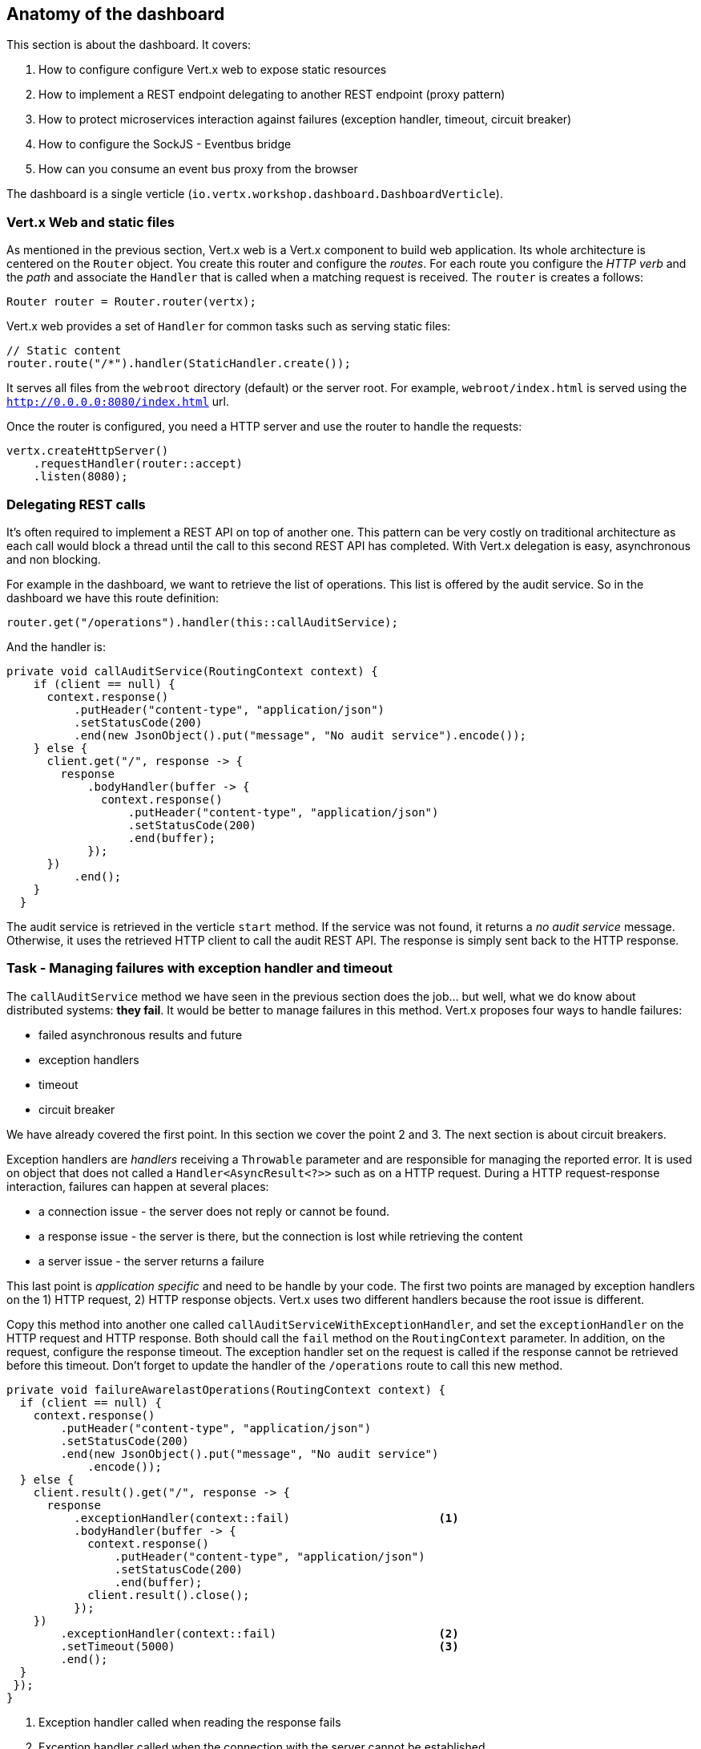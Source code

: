 ## Anatomy of the dashboard

This section is about the dashboard. It covers:

1. How to configure configure Vert.x web to expose static resources
2. How to implement a REST endpoint delegating to another REST endpoint (proxy pattern)
3. How to protect microservices interaction against failures (exception handler, timeout, circuit breaker)
4. How to configure the SockJS - Eventbus bridge
5. How can you consume an event bus proxy from the browser

The dashboard is a single verticle (`io.vertx.workshop.dashboard.DashboardVerticle`).

### Vert.x Web and static files

As mentioned in the previous section, Vert.x web is a Vert.x component to build web application. Its whole
architecture is centered on the `Router` object. You create this router and configure the _routes_. For each route
you configure the _HTTP verb_ and the _path_ and associate the `Handler` that is called when a matching request is
received. The `router` is creates a follows:

[source, java]
----
Router router = Router.router(vertx);
----

Vert.x web provides a set of `Handler` for common tasks such as serving static files:

[source, java]
----
// Static content
router.route("/*").handler(StaticHandler.create());
----

It serves all files from the `webroot` directory (default) or the server root. For example, `webroot/index.html` is
served using the `http://0.0.0.0:8080/index.html` url.

Once the router is configured, you need a HTTP server and use the router to handle the requests:

[source, java]
----
vertx.createHttpServer()
    .requestHandler(router::accept)
    .listen(8080);
----

### Delegating REST calls

It's often required to implement a REST API on top of another one. This pattern can be very costly on traditional
architecture as each call would block a thread until the call to this second REST API has completed. With Vert.x
delegation is easy, asynchronous and non blocking.

For example in the dashboard, we want to retrieve the list of operations. This list is offered by the audit service.
So in the dashboard we have this route definition:

[source, java]
----
router.get("/operations").handler(this::callAuditService);
----

And the handler is:

[source, java]
----
private void callAuditService(RoutingContext context) {
    if (client == null) {
      context.response()
          .putHeader("content-type", "application/json")
          .setStatusCode(200)
          .end(new JsonObject().put("message", "No audit service").encode());
    } else {
      client.get("/", response -> {
        response
            .bodyHandler(buffer -> {
              context.response()
                  .putHeader("content-type", "application/json")
                  .setStatusCode(200)
                  .end(buffer);
            });
      })
          .end();
    }
  }
----

The audit service is retrieved in the verticle `start` method. If the service was not found, it returns a _no audit service_ message. Otherwise, it uses the retrieved HTTP client to call the audit REST API. The response is simply sent back to the HTTP response.

### Task - Managing failures with exception handler and timeout

The `callAuditService` method we have seen in the previous section does the job... but well, what we do know about
distributed systems: **they fail**. It would be better to manage failures in this method. Vert.x proposes four
ways to handle failures:

* failed asynchronous results and future
* exception handlers
* timeout
* circuit breaker

We have already covered the first point. In this section we cover the point 2 and 3. The next section is about circuit
 breakers.

Exception handlers are _handlers_ receiving a `Throwable` parameter and are responsible for managing the reported error. It is used on object that does not called a `Handler<AsyncResult<?>>` such as on a HTTP request. During a HTTP request-response interaction, failures can happen at several places:

* a connection issue - the server does not reply or cannot be found.
* a response issue - the server is there, but the connection is lost while retrieving the content
* a server issue - the server returns a failure

This last point is _application specific_ and need to be handle by your code. The first two points are managed
by exception handlers on the 1) HTTP request, 2) HTTP response objects. Vert.x uses two different handlers because
the root issue is different.

Copy this method into another one called `callAuditServiceWithExceptionHandler`, and set the `exceptionHandler` on the HTTP request and HTTP response. Both should call the `fail` method on the `RoutingContext` parameter. In addition, on the request, configure the response timeout. The exception handler set on the request is called if the response cannot be retrieved before this timeout. Don't forget to update the handler of the `/operations` route to call this new method.

[.assignment]
****
[source, java]
----
private void failureAwarelastOperations(RoutingContext context) {
  if (client == null) {
    context.response()
        .putHeader("content-type", "application/json")
        .setStatusCode(200)
        .end(new JsonObject().put("message", "No audit service")
            .encode());
  } else {
    client.result().get("/", response -> {
      response
          .exceptionHandler(context::fail)                      <1>
          .bodyHandler(buffer -> {
            context.response()
                .putHeader("content-type", "application/json")
                .setStatusCode(200)
                .end(buffer);
            client.result().close();
          });
    })
        .exceptionHandler(context::fail)                        <2>
        .setTimeout(5000)                                       <3>
        .end();
  }
 });
}
----
<1> Exception handler called when reading the response fails
<2> Exception handler called when the connection with the server cannot be established
<3> Timeout configuration
****

Once done, build the dashboard with:

----
cd trader-dashboard
mvn clean package
----

Then, launch it, in another terminal with:

----
java -jar target/trader-dashboard-1.0-SNAPSHOT-fat.jar
----

Refresh the dashboard page. In the audit service terminal, stop the service and check how is reacting the
dashboard (you can look at the AJAX request in the _inspector/dev tools_). Then, relaunch the audit service. What is
happening ?

### Task - Managing failures with a circuit breaker

Circuit breaker is a reliability pattern that can be represented with a simple state machine:

image::circuit-breaker.png[Circuit Breaker States, 600]

This pattern is very popular in microservice based applications, because it recovers (if possible) from failures
smoothly. The circuit breaker starts in the _close_ state. The circuit breaker monitors an operation. Every time this operation fails, it increases a failure counter. When a threshold is reached, it goes to the _open_ state. In this state, the required service is not called anymore, but a fallback is executed immediately. After some time, the circuit breaker goes into the _half-open_ state. In this state, the operation is called for the first request. Other request are redirected to the fallback. If the operation fails, the circuit breaker goes back to the open state until the next attempt. If it succeed it goes back to the _close_ state.

There are lots of implementations of circuit breakers, Netflix Hystrix being the most popular. Vert.x provides its
own implementation. Indeed, using Hystrix can be a bit cumbersome (but possible) as it does not enforce the Vert.x
threading model.

In the `DashboardVerticle.java` file, a circuit breaker (called `circuit`) is initialized in the `start` method:

[source, java]
----
circuit = CircuitBreaker.create(
    "http-audit-service",                        <1>
    vertx,
    new CircuitBreakerOptions()
        .setMaxFailures(2)                       <2>
        .setFallbackOnFailure(true)              <3>
        .setResetTimeout(2000)                   <4>
        .setTimeout(1000))                       <5>
    .openHandler(v -> retrieveAuditService());   <6>
----
<1> the circuit breaker name
<2> the number of failure before switching to the _open_ state
<3> whether or not the fallback should be called when a failure is detected, even in the _close_ state
<4> the time to wait in the _open_ state before switching to the _half-open_ state
<5> the time before considering an operation as failed, if it didn't complete
<6> a handler called when the circuit breaker switches to the _open_ state. We try to retrieve the audit service.

With this circuit breaker, write a `callAuditServiceWithExceptionHandlerWithCircuitBreaker` method managing the arrival and the departure of the audit service. For this, use the `circuit.<Buffer>executeWithFallback` method. Don't forget to update the handler of the `/operations` route.

Once done, rebuild and restart the dashboard. Stop the audit service and see how it behaves. Restart it. You can see on the dashboard page the state of the circuit breaker.

[.assignment]
****
[source, java]
----
private void callAuditServiceWithExceptionHandlerWithCircuitBreaker(RoutingContext context) {
    HttpServerResponse resp = context.response()
        .putHeader("content-type", "application/json")
        .setStatusCode(200);

    circuit.executeWithFallback(
        future ->
            client.get("/", response -> {
              response
                  .exceptionHandler(future::fail)
                  .bodyHandler(future::complete);
            })
                .exceptionHandler(future::fail)
                .setTimeout(5000)
                .end(),
        t -> Buffer.buffer("{\"message\":\"No audit service, or unable to call it\"}")
    )
        .setHandler(ar -> resp.end(ar.result()));
    }
----

In comparision to the previous solution, we report failures to the given `future` and not on the context. When a failure is reported, the fallback is called, returning a default buffer. We don't have to check whether or not `client` is `null` as it throws an exception that fails the operation (and the fallback is called).
****

### SockJS - Event bus bridge

SockJS is a browser JavaScript library that provides a WebSocket-like object. SockJS gives you a coherent, cross-browser,
Javascript API which creates a low latency, full duplex, cross-domain communication channel between the browser and the
web server. Under the hood SockJS tries to use native WebSockets first. If that fails it can use a variety of
browser-specific transport protocols and presents them through WebSocket-like abstractions. SockJS-client does require
a server counterpart to handle the communication. And you know what, Vert.x implements it !

With the SockJS - Event bus bridge, it lets the browser send and receive messages from the event bus.

To enable the bridge you need the following code:

[source, java]
----
SockJSHandler sockJSHandler = SockJSHandler.create(vertx);                      // <1>
BridgeOptions options = new BridgeOptions();
options
    .addOutboundPermitted(new PermittedOptions().setAddress("market"))         // <2>
    .addOutboundPermitted(new PermittedOptions().setAddress("portfolio"))
    .addOutboundPermitted(new PermittedOptions().setAddress("service.portfolio"))
    .addInboundPermitted(new PermittedOptions().setAddress("service.portfolio"));

sockJSHandler.bridge(options);                                                 // <3>
router.route("/eventbus/*").handler(sockJSHandler);                            // <4>
----

In (1), we create the `SockJSHandler`. It needs to be configured, as by default, for security reasons, no messages are
 transmitted. A set of permitted addresses configures bridge (2). Outbound addresses are for messages from the event
 bus to the browser, while inbound addresses are for messages from the browser to the event bus. Finally in (3) and
 (4), it configures the handler and create a router in the `router`. The `/eventbus/*` path is used by the SockJS
 client (in the browser) to negotiate the connection, receive and send the messages.

This is not the only bridge that exists for the event bus. There is also a TCP event bus bridge for native systems.
Notice also, that the SockJS bridge can also be used from Node.JS.



### Consuming event bus service from the browser

As said above, there is a bridge between sockJS and the event bus to let the browser sends and receives messages. As
event bus services communicate using event bus messages, it is possible to implement a service client in the browser.
 Vert.x generates this client for you.

So, if you open the `index.html` file, you can see:

[source, html]
----
<script src="libs/portfolio_service-proxy.js"></script>
----

This imports a script generated by Vert.x (in the portfolio project). Then we can use the service as follows:

[source, javascript]
----
var service = new PortfolioService(eventbus, "service.portfolio");
service.getPortfolio(function (err, res) {
   // ....
}
----

Yes, you can call the service method directly from your browser.



